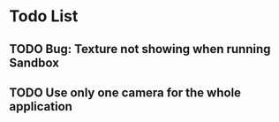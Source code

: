 * Todo List
** TODO Bug: Texture not showing when running Sandbox
** TODO Use only one camera for the whole application
